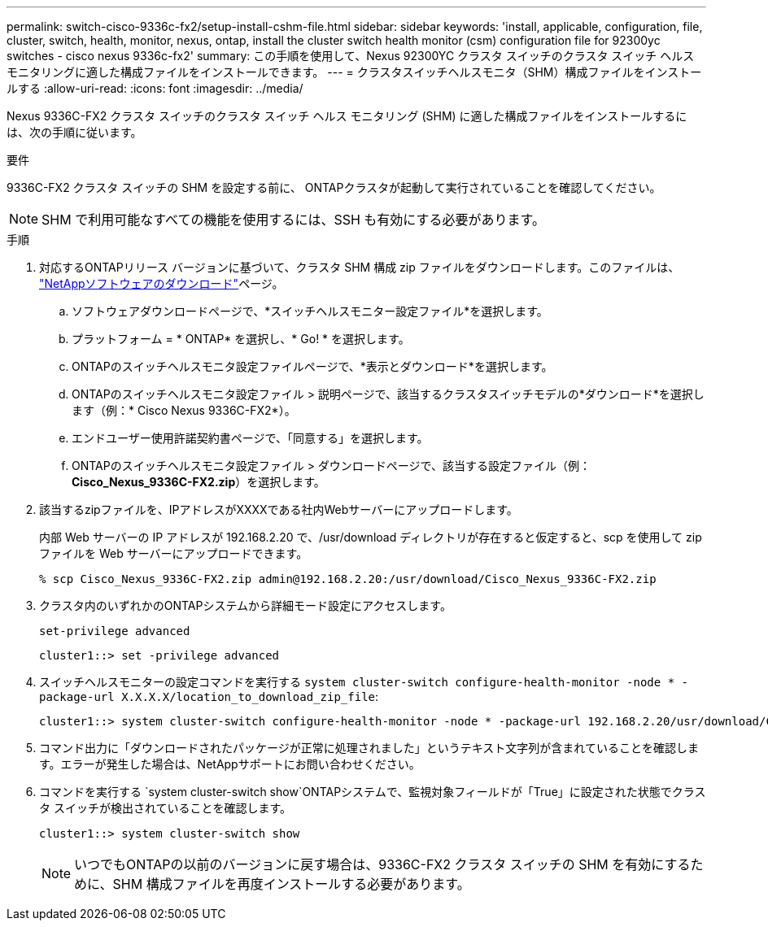 ---
permalink: switch-cisco-9336c-fx2/setup-install-cshm-file.html 
sidebar: sidebar 
keywords: 'install, applicable, configuration, file, cluster, switch, health, monitor, nexus, ontap, install the cluster switch health monitor (csm) configuration file for 92300yc switches - cisco nexus 9336c-fx2' 
summary: この手順を使用して、Nexus 92300YC クラスタ スイッチのクラスタ スイッチ ヘルス モニタリングに適した構成ファイルをインストールできます。 
---
= クラスタスイッチヘルスモニタ（SHM）構成ファイルをインストールする
:allow-uri-read: 
:icons: font
:imagesdir: ../media/


[role="lead"]
Nexus 9336C-FX2 クラスタ スイッチのクラスタ スイッチ ヘルス モニタリング (SHM) に適した構成ファイルをインストールするには、次の手順に従います。

.要件
9336C-FX2 クラスタ スイッチの SHM を設定する前に、 ONTAPクラスタが起動して実行されていることを確認してください。


NOTE: SHM で利用可能なすべての機能を使用するには、SSH も有効にする必要があります。

.手順
. 対応するONTAPリリース バージョンに基づいて、クラスタ SHM 構成 zip ファイルをダウンロードします。このファイルは、 https://mysupport.netapp.com/NOW/cgi-bin/software/["NetAppソフトウェアのダウンロード"^]ページ。
+
.. ソフトウェアダウンロードページで、*スイッチヘルスモニター設定ファイル*を選択します。
.. プラットフォーム = * ONTAP* を選択し、* Go! * を選択します。
.. ONTAPのスイッチヘルスモニタ設定ファイルページで、*表示とダウンロード*を選択します。
.. ONTAPのスイッチヘルスモニタ設定ファイル > 説明ページで、該当するクラスタスイッチモデルの*ダウンロード*を選択します（例：* Cisco Nexus 9336C-FX2*）。
.. エンドユーザー使用許諾契約書ページで、「同意する」を選択します。
.. ONTAPのスイッチヘルスモニタ設定ファイル > ダウンロードページで、該当する設定ファイル（例：*Cisco_Nexus_9336C-FX2.zip*）を選択します。


. 該当するzipファイルを、IPアドレスがXXXXである社内Webサーバーにアップロードします。
+
内部 Web サーバーの IP アドレスが 192.168.2.20 で、/usr/download ディレクトリが存在すると仮定すると、scp を使用して zip ファイルを Web サーバーにアップロードできます。

+
[listing]
----
% scp Cisco_Nexus_9336C-FX2.zip admin@192.168.2.20:/usr/download/Cisco_Nexus_9336C-FX2.zip
----
. クラスタ内のいずれかのONTAPシステムから詳細モード設定にアクセスします。
+
`set-privilege advanced`

+
[listing]
----
cluster1::> set -privilege advanced
----
. スイッチヘルスモニターの設定コマンドを実行する `system cluster-switch configure-health-monitor -node * -package-url X.X.X.X/location_to_download_zip_file`:
+
[listing]
----
cluster1::> system cluster-switch configure-health-monitor -node * -package-url 192.168.2.20/usr/download/Cisco_Nexus_9336C-FX2.zip
----
. コマンド出力に「ダウンロードされたパッケージが正常に処理されました」というテキスト文字列が含まれていることを確認します。エラーが発生した場合は、NetAppサポートにお問い合わせください。
. コマンドを実行する `system cluster-switch show`ONTAPシステムで、監視対象フィールドが「True」に設定された状態でクラスタ スイッチが検出されていることを確認します。
+
[listing]
----
cluster1::> system cluster-switch show
----
+

NOTE: いつでもONTAPの以前のバージョンに戻す場合は、9336C-FX2 クラスタ スイッチの SHM を有効にするために、SHM 構成ファイルを再度インストールする必要があります。


